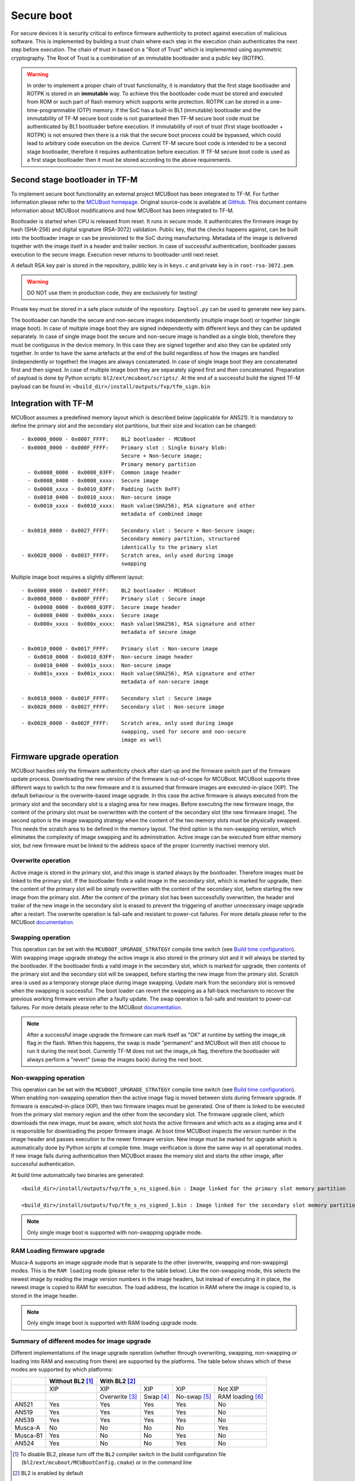 ###########
Secure boot
###########
For secure devices it is security critical to enforce firmware authenticity to
protect against execution of malicious software. This is implemented by building
a trust chain where each step in the execution chain authenticates the next
step before execution. The chain of trust in based on a "Root of Trust" which
is implemented using asymmetric cryptography. The Root of Trust is a combination
of an immutable bootloader and a public key (ROTPK).

.. Warning::
    In order to implement a proper chain of trust functionality, it is
    mandatory that the first stage bootloader and ROTPK is stored in an
    **immutable** way. To achieve this the bootloader code must be stored and
    executed from ROM or such part of flash memory which supports write
    protection. ROTPK can be stored in a one-time-programmable (OTP) memory. If
    the SoC has a built-in BL1 (immutable) bootloader and the immutability of
    TF-M secure boot code is not guaranteed then TF-M secure boot code must be
    authenticated by BL1 bootloader before execution. If immutability of root
    of trust (first stage bootloader + ROTPK) is not ensured then there is a
    risk that the secure boot process could be bypassed, which could lead to
    arbitrary code execution on the device. Current TF-M secure boot code is
    intended to be a second stage bootloader, therefore it requires
    authentication before execution. If TF-M secure boot code is used as a first
    stage bootloader then it must be stored according to the above requirements.

*******************************
Second stage bootloader in TF-M
*******************************
To implement secure boot functionality an external project MCUBoot has been
integrated to TF-M. For further information please refer to the
`MCUBoot homepage <https://www.mcuboot.com/>`__. Original source-code is
available at `GitHub <https://github.com/JuulLabs-OSS/mcuboot>`__. This document
contains information about MCUBoot modifications and how MCUBoot has been
integrated to TF-M.

Bootloader is started when CPU is released from reset. It runs in secure mode.
It authenticates the firmware image by hash (SHA-256) and digital signature
(RSA-3072) validation. Public key, that the checks happens against, can be built
into the bootloader image or can be provisioned to the SoC during manufacturing.
Metadata of the image is delivered together with the image itself in a header
and trailer section. In case of successful authentication, bootloader passes
execution to the secure image. Execution never returns to bootloader until
next reset.

A default RSA key pair is stored in the repository, public key is in ``keys.c``
and private key is in ``root-rsa-3072.pem``.

.. Warning::
    DO NOT use them in production code, they are exclusively for testing!

Private key must be stored in a safe place outside of the repository.
``Imgtool.py`` can be used to generate new key pairs.

The bootloader can handle the secure and non-secure images independently
(multiple image boot) or together (single image boot). In case of multiple image
boot they are signed independently with different keys and they can be updated
separately. In case of single image boot the secure and non-secure image is
handled as a single blob, therefore they must be contiguous in the device
memory. In this case they are signed together and also they can be updated only
together. In order to have the same artefacts at the end of the build regardless
of how the images are handled (independently or together) the images are always
concatenated. In case of single image boot they are concatenated first and then
signed. In case of multiple image boot they are separately signed first and then
concatenated. Preparation of payload is done by Python scripts:
``bl2/ext/mcuboot/scripts/``. At the end of a successful build the signed TF-M
payload can be found in: ``<build_dir>/install/outputs/fvp/tfm_sign.bin``

*********************
Integration with TF-M
*********************
MCUBoot assumes a predefined memory layout which is described below (applicable
for AN521). It is mandatory to define the primary slot and the secondary slot
partitions, but their size and location can be changed::

    - 0x0000_0000 - 0x0007_FFFF:    BL2 bootloader - MCUBoot
    - 0x0008_0000 - 0x000F_FFFF:    Primary slot : Single binary blob:
                                    Secure + Non-Secure image;
                                    Primary memory partition
      - 0x0008_0000 - 0x0008_03FF:  Common image header
      - 0x0008_0400 - 0x0008_xxxx:  Secure image
      - 0x0008_xxxx - 0x0010_03FF:  Padding (with 0xFF)
      - 0x0010_0400 - 0x0010_xxxx:  Non-secure image
      - 0x0010_xxxx - 0x0010_xxxx:  Hash value(SHA256), RSA signature and other
                                    metadata of combined image

    - 0x0018_0000 - 0x0027_FFFF:    Secondary slot : Secure + Non-Secure image;
                                    Secondary memory partition, structured
                                    identically to the primary slot
    - 0x0028_0000 - 0x0037_FFFF:    Scratch area, only used during image
                                    swapping

Multiple image boot requires a slightly different layout::

    - 0x0000_0000 - 0x0007_FFFF:    BL2 bootloader - MCUBoot
    - 0x0008_0000 - 0x000F_FFFF:    Primary slot : Secure image
      - 0x0008_0000 - 0x0008_03FF:  Secure image header
      - 0x0008_0400 - 0x000x_xxxx:  Secure image
      - 0x000x_xxxx - 0x000x_xxxx:  Hash value(SHA256), RSA signature and other
                                    metadata of secure image

    - 0x0010_0000 - 0x0017_FFFF:    Primary slot : Non-secure image
      - 0x0010_0000 - 0x0010_03FF:  Non-secure image header
      - 0x0010_0400 - 0x001x_xxxx:  Non-secure image
      - 0x001x_xxxx - 0x001x_xxxx:  Hash value(SHA256), RSA signature and other
                                    metadata of non-secure image

    - 0x0018_0000 - 0x001F_FFFF:    Secondary slot : Secure image
    - 0x0020_0000 - 0x0027_FFFF:    Secondary slot : Non-secure image

    - 0x0028_0000 - 0x002F_FFFF:    Scratch area, only used during image
                                    swapping, used for secure and non-secure
                                    image as well

**************************
Firmware upgrade operation
**************************
MCUBoot handles only the firmware authenticity check after start-up and the
firmware switch part of the firmware update process. Downloading the new version
of the firmware is out-of-scope for MCUBoot. MCUBoot supports three different
ways to switch to the new firmware and it is assumed that firmware images are
executed-in-place (XIP). The default behaviour is the overwrite-based image
upgrade. In this case the active firmware is always executed from the primary
slot and the secondary slot is a staging area for new images. Before executing
the new firmware image, the content of the primary slot must be overwritten with
the content of the secondary slot (the new firmware image). The second option is
the image swapping strategy when the content of the two memory slots must be
physically swapped. This needs the scratch area to be defined in the memory
layout. The third option is the non-swapping version, which eliminates the
complexity of image swapping and its administration. Active image can be
executed from either memory slot, but new firmware must be linked to the address
space of the proper (currently inactive) memory slot.

Overwrite operation
===================
Active image is stored in the primary slot, and this image is started always by
the bootloader. Therefore images must be linked to the primary slot. If the
bootloader finds a valid image in the secondary slot, which is marked for
upgrade, then the content of the primary slot will be simply overwritten with
the content of the secondary slot, before starting the new image from the
primary slot. After the content of the primary slot has been successfully
overwritten, the header and trailer of the new image in the secondary slot is
erased to prevent the triggering of another unnecessary image upgrade after a
restart. The overwrite operation is fail-safe and resistant to power-cut
failures. For more details please refer to the MCUBoot
`documentation <https://www.mcuboot.com/mcuboot/design.html>`__.

Swapping operation
==================
This operation can be set with the ``MCUBOOT_UPGRADE_STRATEGY`` compile time
switch (see `Build time configuration`_). With swapping image upgrade strategy
the active image is also stored in the primary slot and it will always be
started by the bootloader. If the bootloader finds a valid image in the
secondary slot, which is marked for upgrade, then contents of the primary slot
and the secondary slot will be swapped, before starting the new image from the
primary slot. Scratch area is used as a temporary storage place during image
swapping. Update mark from the secondary slot is removed when the swapping is
successful. The boot loader can revert the swapping as a fall-back mechanism to
recover the previous working firmware version after a faulty update. The swap
operation is fail-safe and resistant to power-cut failures. For more details
please refer to the MCUBoot
`documentation <https://www.mcuboot.com/mcuboot/design.html>`__.

.. Note::

    After a successful image upgrade the firmware can mark itself as "OK" at
    runtime by setting the image_ok flag in the flash. When this happens, the
    swap is made "permanent" and MCUBoot will then still choose to run it
    during the next boot. Currently TF-M does not set the image_ok flag,
    therefore the bootloader will always perform a "revert" (swap the images
    back) during the next boot.

Non-swapping operation
======================
This operation can be set with the ``MCUBOOT_UPGRADE_STRATEGY`` compile time
switch (see `Build time configuration`_). When enabling non-swapping operation
then the active image flag is moved between slots during firmware upgrade. If
firmware is executed-in-place (XIP), then two firmware images must be generated.
One of them is linked to be executed from the primary slot memory region and the
other from the secondary slot. The firmware upgrade client, which downloads the
new image, must be aware, which slot hosts the active firmware and which acts as
a staging area and it is responsible for downloading the proper firmware image.
At boot time MCUBoot inspects the version number in the image header and passes
execution to the newer firmware version. New image must be marked for upgrade
which is automatically done by Python scripts at compile time. Image
verification is done the same way in all operational modes. If new image fails
during authentication then MCUBoot erases the memory slot and starts the other
image, after successful authentication.

At build time automatically two binaries are generated::

    <build_dir>/install/outputs/fvp/tfm_s_ns_signed.bin : Image linked for the primary slot memory partition

    <build_dir>/install/outputs/fvp/tfm_s_ns_signed_1.bin : Image linked for the secondary slot memory partition

.. Note::

    Only single image boot is supported with non-swapping upgrade mode.

RAM Loading firmware upgrade
============================
Musca-A supports an image upgrade mode that is separate to the other (overwrite,
swapping and non-swapping) modes. This is the ``RAM loading`` mode (please refer
to the table below). Like the non-swapping mode, this selects the newest image
by reading the image version numbers in the image headers, but instead of
executing it in place, the newest image is copied to RAM for execution. The load
address, the location in RAM where the image is copied to, is stored in the
image header.

.. Note::

    Only single image boot is supported with RAM loading upgrade mode.

Summary of different modes for image upgrade
============================================
Different implementations of the image upgrade operation (whether through
overwriting, swapping, non-swapping or loading into RAM and executing from
there) are supported by the platforms. The table below shows which of these
modes are supported by which platforms:

+----------+-----------------+----------------------------------------------------------+
|          | Without BL2 [1]_| With BL2 [2]_                                            |
+==========+=================+===============+==========+=============+=================+
|          | XIP             | XIP           | XIP      | XIP         | Not XIP         |
+----------+-----------------+---------------+----------+-------------+-----------------+
|          |                 | Overwrite [3]_| Swap [4]_| No-swap [5]_| RAM loading [6]_|
+----------+-----------------+---------------+----------+-------------+-----------------+
| AN521    | Yes             | Yes           | Yes      | Yes         | No              |
+----------+-----------------+---------------+----------+-------------+-----------------+
| AN519    | Yes             | Yes           | Yes      | Yes         | No              |
+----------+-----------------+---------------+----------+-------------+-----------------+
| AN539    | Yes             | Yes           | Yes      | Yes         | No              |
+----------+-----------------+---------------+----------+-------------+-----------------+
| Musca-A  | No              | No            | No       | No          | Yes             |
+----------+-----------------+---------------+----------+-------------+-----------------+
| Musca-B1 | Yes             | No            | No       | Yes         | No              |
+----------+-----------------+---------------+----------+-------------+-----------------+
| AN524    | Yes             | No            | No       | Yes         | No              |
+----------+-----------------+---------------+----------+-------------+-----------------+

.. [1] To disable BL2, please turn off the ``BL2`` compiler switch in the
    build configuration file (``bl2/ext/mcuboot/MCUBootConfig.cmake``) or
    in the command line

.. [2] BL2 is enabled by default

.. [3] The image executes in-place (XIP) and is in Overwrite mode for image
    update by default

.. [4] To enable XIP Swap mode, assign the "SWAP" string to the
    ``MCUBOOT_UPGRADE_STRATEGY`` configuration variable in the build
    configuration file, or include this macro definition in the command line

.. [5] To enable XIP No-swap, assign the "NO_SWAP" string to the
    ``MCUBOOT_UPGRADE_STRATEGY`` configuration variable in the build
    configuration file, or include this macro definition in the command line

.. [6] To enable RAM loading, assign the "RAM_LOADING" string to the
    ``MCUBOOT_UPGRADE_STRATEGY`` configuration variable in the build
    configuration file, or include this macro definition in the command line

*******************
Multiple image boot
*******************
It is possible to update the firmware images independently to support the
scenario when secure and non-secure images are provided by different vendors.
Multiple image boot is supported only together with the overwrite and swap
firmware upgrade modes.

It is possible to describe the dependencies of the images on each other in
order to avoid a faulty upgrade when incompatible versions would be installed.
These dependencies are part of the image manifest area.
The dependencies are composed from two parts:

 - **Image identifier:** The number of the image which the current image (whose
   manifest area contains the dependency entry) depends on. The image identifier
   starts from 0.

 - **Minimum version:** The minimum version of other image must be present on
   the device by the end of the upgrade (both images might be updated at the
   same time).

Dependencies can be added to the images at compile time with the following
compile time switches:

 - ``S_IMAGE_MIN_VER`` It is added to the non-secure image and specifies the
   minimum required version of the secure image.
 - ``NS_IMAGE_MIN_VER`` It is added to the secure image and specifies the
   minimum required version of the non-secure image.

Example of how to provide the secure image minimum version::

    cmake -G"Unix Makefiles" -DTARGET_PLATFORM=AN521 -DCOMPILER=ARMCLANG -DS_IMAGE_MIN_VER=1.2.3+4 ../

********************
Signature algorithms
********************
MbedTLS library is used to sign the images. The list of supported signing
algorithms:

  - `RSA-2048`
  - `RSA-3072`: default

Example keys stored in:

 - ``root-rsa-2048.pem``   : Used to sign single image (S+NS) or secure image
   in case of multiple image boot
 - ``root-rsa-2048_1.pem`` : Used to sign non-secure image in case of multiple
   image boot
 - ``root-rsa-3072.pem``   : Used to sign single image (S+NS) or secure image
   in case of multiple image boot
 - ``root-rsa-3072_1.pem`` : Used to sign non-secure image in case of multiple
   image boot

************************
Build time configuration
************************
MCUBoot related compile time switches can be set in the build configuration
file::

    bl2/ext/mcuboot/MCUBootConfig.cmake

Compile time switches:

- BL2 (default: True):
    - **True:** TF-M built together with bootloader. MCUBoot is executed after
      reset and it authenticates TF-M and starts secure code.
    - **False:** TF-M built without bootloader. Secure image linked to the
      beginning of the device memory and executed after reset. If it is false
      then using any of the further compile time switches is invalid.
- MCUBOOT_UPGRADE_STRATEGY (default: "OVERWRITE_ONLY"):
    - **"OVERWRITE_ONLY":** Default firmware upgrade operation with overwrite.
    - **"SWAP":** Activate swapping firmware upgrade operation.
    - **"NO_SWAP":** Activate non-swapping firmware upgrade operation.
    - **"RAM_LOADING":** Activate RAM loading firmware upgrade operation, where
      the latest image is copied to RAM and runs from there instead of being
      executed in-place.
- MCUBOOT_SIGNATURE_TYPE (default: RSA-3072):
    - **RSA-3072:** Image is signed with RSA-3072 algorithm
    - **RSA-2048:** Image is signed with RSA-2048 algorithm
- MCUBOOT_IMAGE_NUMBER (default: 2):
    - **1:** Single image boot, secure and non-secure images are signed and
      updated together.
    - **2:** Multiple image boot, secure and non-secure images are signed and
      updatable independently.
- MCUBOOT_HW_KEY (default: True):
    - **True:** The hash of public key is provisioned to the SoC and the image
      manifest contains the whole public key. MCUBoot validates the key before
      using it for firmware authentication, it calculates the hash of public key
      from the manifest and compare against the retrieved key-hash from the
      hardware. This way MCUBoot is independent from the public key(s).
      Key(s) can be provisioned any time and by different parties.
    - **False:** The whole public key is embedded to the bootloader code and the
      image manifest contains only the hash of the public key. MCUBoot validates
      the key before using it for firmware authentication, it calculates the
      hash of built-in public key and compare against the retrieved key-hash
      from the image manifest. After this the bootloader can verify that the
      image was signed with a private key that corresponds to the retrieved
      key-hash (it can have more public keys embedded in and it may have to look
      for the matching one). All the public key(s) must be known at MCUBoot
      build time.

Image versioning
================
An image version number is written to its header by one of the Python scripts,
and this number is used by the bootloader when the non-swapping or RAM loading
mode is enabled. It is also used in case of multiple image boot when the
bootloader checks the image dependencies if any have been added to the images.

The version number of the image (single image boot) can manually be passed in
through the command line in the cmake configuration step::

    cmake -G"Unix Makefiles" -DTARGET_PLATFORM=AN521 -DCOMPILER=ARMCLANG -DIMAGE_VERSION=1.2.3+4 ../

Alternatively, the version number can be less specific (e.g 1, 1.2, or 1.2.3),
where the missing numbers are automatically set to zero. The image version
number argument is optional, and if it is left out, then the version numbers of
the image(s) being built in the same directory will automatically change. In
this case, the last component (the build number) automatically increments from
the previous one: 0.0.0+1 -> 0.0.0+2, for as many times as the build is re-ran,
**until a number is explicitly provided**. If automatic versioning is in place
and then an image version number is provided for the first time, the new number
will take precedence and be used instead. All subsequent image versions are
then set to the last number that has been specified, and the build number would
stop incrementing. Any new version numbers that are provided will overwrite
the previous one: 0.0.0+1 -> 0.0.0+2. Note: To re-apply automatic image
versioning, please start a clean build without specifying the image version
number at all. In case of multiple image boot there are separate compile time
switches for both images to provide their version: ``IMAGE_VERSION_S`` and
``IMAGE_VERSION_NS``. These must be used instead of ``IMAGE_VERSION``.

Security counter
================
Each signed image contains a security counter in its manifest. It is used by the
bootloader and its aim is to have an independent (from the image version)
counter to ensure rollback protection by comparing the new image's security
counter against the original (currently active) image's security counter during
the image upgrade process. It is added to the manifest (to the TLV area that is
appended to the end of the image) by one of the Python scripts when signing the
image. The value of the security counter is security critical data and it is in
the integrity protected part of the image. The last valid security counter
should always be stored in a non-volatile and trusted component of the device
and its value should always be increased if a security flaw was fixed in the
current image version. The value of the security counter (single image boot) can
be specified at build time in the cmake configuration step::

    cmake -G"Unix Makefiles" -DTARGET_PLATFORM=AN521 -DCOMPILER=ARMCLANG -DSECURITY_COUNTER=42 ../

The security counter can be independent from the image version, but not
necessarily. Alternatively, if it is not specified at build time with the
``SECURITY_COUNTER`` option the Python script will automatically generate it
from the image version number (not including the build number) and this value
will be added to the signed image. In case of multiple image boot there are
separate compile time switches for both images to provide their security counter
value: ``SECURITY_COUNTER_S`` and ``SECURITY_COUNTER_NS``. These must be used
instead of ``SECURITY_COUNTER``. If these are not defined then the security
counter values will be derived from the corresponding image version similar to
the single image boot.

***************************
Signing the images manually
***************************
Normally the build system handles the signing (computing hash over the image
and security critical manifest data and then signing the hash) of the firmware
images. However, the images also can be signed manually by using the ``imgtool``
Python program which is located in the ``bl2/ext/mcuboot/scripts`` directory.
Issue the ``python3 imgtool.py sign --help`` command in the directory for more
information about the mandatory and optional arguments. The tool takes an image
in binary or Intel Hex format and adds a header and trailer that MCUBoot is
expecting. In case of single image boot after a successful build the
``tfm_full.bin`` build artifact (contains the concatenated secure and non-secure
images) must be passed to the script and in case of multiple image boot the
``tfm_s.bin`` and ``tfm_ns.bin`` binaries can be passed to prepare the signed
images.

Signing the secure image manually in case of multiple image boot
================================================================

::

    python3 bl2/ext/mcuboot/scripts/imgtool.py sign \
        --layout <build_dir>/image_macros_preprocessed_s.c \
        -k <tfm_dir>/bl2/ext/mcuboot/root-rsa-3072.pem \
        --public-key-format full \
        --align 1 \
        -v 1.2.3+4 \
        -d "(1,1.2.3+0)" \
        -s 42 \
        -H 0x400 \
        <build_dir>/install/outputs/AN521/tfm_s.bin \
        <build_dir>/tfm_s_signed.bin

************************
Testing firmware upgrade
************************
As downloading the new firmware image is out of scope for MCUBoot, the update
process is started from a state where the original and the new image are already
programmed to the appropriate memory slots. To generate the original and a new
firmware package, TF-M is built twice with different build configurations.

Overwriting firmware upgrade
============================
Run TF-M build twice with ``MCUBOOT_IMAGE_NUMBER`` set to "1" in both cases
(single image boot), but with two different build configurations: default and
regression. Save the artifacts between builds, because second run can overwrite
original binaries. Download default build to the primary slot and regression
build to the secondary slot.

Executing firmware upgrade on FVP_MPS2_AEMv8M
---------------------------------------------
.. code-block:: bash

    <DS5_PATH>/sw/models/bin/FVP_MPS2_AEMv8M  \
    --parameter fvp_mps2.platform_type=2 \
    --parameter cpu0.baseline=0 \
    --parameter cpu0.INITVTOR_S=0x10000000 \
    --parameter cpu0.semihosting-enable=0 \
    --parameter fvp_mps2.DISABLE_GATING=0 \
    --parameter fvp_mps2.telnetterminal0.start_telnet=1 \
    --parameter fvp_mps2.telnetterminal1.start_telnet=0 \
    --parameter fvp_mps2.telnetterminal2.start_telnet=0 \
    --parameter fvp_mps2.telnetterminal0.quiet=0 \
    --parameter fvp_mps2.telnetterminal1.quiet=1 \
    --parameter fvp_mps2.telnetterminal2.quiet=1 \
    --application cpu0=<build_dir>/bl2/ext/mcuboot/mcuboot.axf \
    --data cpu0=<default_build_dir>/install/outputs/fvp/tfm_s_ns_signed.bin@0x10080000 \
    --data cpu0=<regresssion_build_dir>/install/outputs/fvp/tfm_s_ns_signed.bin@0x10180000

Executing firmware upgrade on SSE 200 FPGA on MPS2 board
--------------------------------------------------------

::

    TITLE: Versatile Express Images Configuration File
    [IMAGES]
    TOTALIMAGES: 3                     ;Number of Images (Max: 32)
    IMAGE0ADDRESS: 0x00000000
    IMAGE0FILE: \Software\mcuboot.axf  ; BL2 bootloader
    IMAGE1ADDRESS: 0x10080000
    IMAGE1FILE: \Software\tfm_sig1.bin ; TF-M default test binary blob
    IMAGE2ADDRESS: 0x10180000
    IMAGE2FILE: \Software\tfm_sig2.bin ; TF-M regression test binary blob

The following message will be shown in case of successful firmware upgrade:

::

    [INF] Starting bootloader
    [INF] Swap type: test
    [INF] Image upgrade secondary slot -> primary slot
    [INF] Erasing the primary slot
    [INF] Copying the secondary slot to the primary slot: 0x100000 bytes
    [INF] Bootloader chainload address offset: 0x80000
    [INF] Jumping to the first image slot
    [Sec Thread] Secure image initializing!

    #### Execute test suites for the Secure area ####
    Running Test Suite PSA protected storage S interface tests (TFM_SST_TEST_2XXX)...
    ...

To update the secure and non-secure images separately (multiple image boot),
set the ``MCUBOOT_IMAGE_NUMBER`` switch to "2" (this is the default
configuration value) and follow the same instructions as in case of single image
boot.

Executing multiple firmware upgrades on SSE 200 FPGA on MPS2 board
------------------------------------------------------------------

::

    TITLE: Versatile Express Images Configuration File
    [IMAGES]
    TOTALIMAGES: 4                     ;Number of Images (Max: 32)
    IMAGE0ADDRESS: 0x00000000
    IMAGE0FILE: \Software\mcuboot.axf  ; BL2 bootloader
    IMAGE1ADDRESS: 0x10080000
    IMAGE1FILE: \Software\tfm_sign.bin ; TF-M default test binary blob
    IMAGE2ADDRESS: 0x10180000
    IMAGE2FILE: \Software\tfm_ss1.bin  ; TF-M regression test secure (signed) image
    IMAGE3ADDRESS: 0x10200000
    IMAGE3FILE: \Software\tfm_nss1.bin ; TF-M regression test non-secure (signed) image

Note that both the concatenated binary blob (the images are signed separately
and then concatenated) and the separate signed images can be downloaded to the
device because on this platform (AN521) both the primary slots and the secondary
slots are contiguous areas in the Flash (see `Integration with TF-M`_). The
following message will be shown in case of successful firmware upgrades:

::

    [INF] Starting bootloader
    [INF] Swap type: test
    [INF] Swap type: test
    [INF] Image upgrade secondary slot -> primary slot
    [INF] Erasing the primary slot
    [INF] Copying the secondary slot to the primary slot: 0x80000 bytes
    [INF] Image upgrade secondary slot -> primary slot
    [INF] Erasing the primary slot
    [INF] Copying the secondary slot to the primary slot: 0x80000 bytes
    [INF] Bootloader chainload address offset: 0x80000
    [INF] Jumping to the first image slot
    [Sec Thread] Secure image initializing!
    TFM level is: 1
    [Sec Thread] Jumping to non-secure code...

    #### Execute test suites for the Secure area ####
    Running Test Suite PSA protected storage S interface tests (TFM_SST_TEST_2XXX)...
    ...

Swapping firmware upgrade
=============================
Follow the same instructions and platform related configurations as in case of
overwriting build including these changes:

- Set the ``MCUBOOT_UPGRADE_STRATEGY`` compile time switch to "SWAP"
  before build.
- Set the ``MCUBOOT_IMAGE_NUMBER`` compile time switch to "1" (single image
  boot) or "2" (multiple image boot) before build.

During single image boot the following message will be shown in case of
successful firmware upgrade, ``Swap type: test`` indicates that images were
swapped:

::

    [INF] Starting bootloader
    [INF] Image 0: magic= good, copy_done=0x3, image_ok=0x3
    [INF] Scratch: magic=  bad, copy_done=0x0, image_ok=0x2
    [INF] Boot source: primary slot
    [INF] Swap type: test
    [INF] Bootloader chainload address offset: 0x80000
    [INF] Jumping to the first image slot
    [Sec Thread] Secure image initializing!

    #### Execute test suites for the Secure area ####
    Running Test Suite PSA protected storage S interface tests (TFM_SST_TEST_2XXX)...
    ...

Non-swapping firmware upgrade
=============================
Follow the same instructions and platform related configurations as in case of
overwriting build including these changes:

- Set the ``MCUBOOT_UPGRADE_STRATEGY`` compile time switch to "NO_SWAP"
  before build.
- Make sure the image version number was increased between the two build runs
  either by specifying it manually or by checking in the build log that it was
  incremented automatically.

Executing firmware upgrade on FVP_MPS2_AEMv8M
---------------------------------------------

.. code-block:: bash

    <DS5_PATH>/sw/models/bin/FVP_MPS2_AEMv8M  \
    --parameter fvp_mps2.platform_type=2 \
    --parameter cpu0.baseline=0 \
    --parameter cpu0.INITVTOR_S=0x10000000 \
    --parameter cpu0.semihosting-enable=0 \
    --parameter fvp_mps2.DISABLE_GATING=0 \
    --parameter fvp_mps2.telnetterminal0.start_telnet=1 \
    --parameter fvp_mps2.telnetterminal1.start_telnet=0 \
    --parameter fvp_mps2.telnetterminal2.start_telnet=0 \
    --parameter fvp_mps2.telnetterminal0.quiet=0 \
    --parameter fvp_mps2.telnetterminal1.quiet=1 \
    --parameter fvp_mps2.telnetterminal2.quiet=1 \
    --application cpu0=<build_dir>/bl2/ext/mcuboot/mcuboot.axf \
    --data cpu0=<default_build_dir>/install/outputs/fvp/tfm_s_ns_signed.bin@0x10080000 \
    --data cpu0=<regresssion_build_dir>/install/outputs/fvp/tfm_s_ns_signed_1.bin@0x10180000

Executing firmware upgrade on SSE 200 FPGA on MPS2 board
--------------------------------------------------------

::

    TITLE: Versatile Express Images Configuration File
    [IMAGES]
    TOTALIMAGES: 3                     ;Number of Images (Max: 32)
    IMAGE0ADDRESS: 0x00000000
    IMAGE0FILE: \Software\mcuboot.axf  ; BL2 bootloader
    IMAGE1ADDRESS: 0x10080000
    IMAGE1FILE: \Software\tfm_sign.bin ; TF-M default test binary blob
    IMAGE2ADDRESS: 0x10180000
    IMAGE2FILE: \Software\tfm_sig1.bin ; TF-M regression test binary blob

Executing firmware upgrade on Musca-B1 board
--------------------------------------------
After the two images have been built, they can be concatenated to create the
combined image using ``srec_cat``:

- Linux::

    srec_cat bl2/ext/mcuboot/mcuboot.bin -Binary -offset 0xA000000 tfm_sign.bin -Binary -offset 0xA020000 tfm_sign_1.bin -Binary -offset 0xA0F0000 -o tfm.hex -Intel

- Windows::

    srec_cat.exe bl2\ext\mcuboot\mcuboot.bin -Binary -offset 0xA000000 tfm_sign.bin -Binary -offset 0xA020000 tfm_sign_1.bin -Binary -offset 0xA0F0000 -o tfm.hex -Intel

The following message will be shown in case of successful firmware upgrade,
notice that image with higher version number (``version=1.2.3.5``) is executed:

::

    [INF] Starting bootloader
    [INF] Image 0: version=1.2.3.4, magic= good, image_ok=0x3
    [INF] Image 1: version=1.2.3.5, magic= good, image_ok=0x3
    [INF] Booting image from the secondary slot
    [INF] Bootloader chainload address offset: 0xa0000
    [INF] Jumping to the first image slot
    [Sec Thread] Secure image initializing!

    #### Execute test suites for the Secure area ####
    Running Test Suite PSA protected storage S interface tests (TFM_SST_TEST_2XXX)...
    ...

Executing firmware upgrade on CoreLink SSE-200 Subsystem for MPS3 (AN524)
-------------------------------------------------------------------------

::

    TITLE: Arm MPS3 FPGA prototyping board Images Configuration File

    [IMAGES]
    TOTALIMAGES: 3                     ;Number of Images (Max: 32)

    IMAGE0UPDATE: AUTO                 ;Image Update:NONE/AUTO/FORCE
    IMAGE0ADDRESS: 0x00000000
    IMAGE0FILE: \SOFTWARE\mcuboot.bin  ;BL2 bootloader
    IMAGE1UPDATE: AUTO
    IMAGE1ADDRESS: 0x00040000
    IMAGE1FILE: \SOFTWARE\tfm_sig0.bin ;TF-M example application binary blob
    IMAGE2UPDATE: AUTO
    IMAGE2ADDRESS: 0x000C0000
    IMAGE2FILE: \SOFTWARE\tfm_sig1.bin ;TF-M regression test binary blob

RAM loading firmware upgrade
============================
To enable RAM loading, please set ``MCUBOOT_UPGRADE_STRATEGY`` to "RAM_LOADING"
(either in the configuration file or through the command line), and then specify
a destination load address in RAM where the image can be copied to and executed
from. The ``IMAGE_LOAD_ADDRESS`` macro must be specified in the target dependent
files, for example with Musca-A, its ``flash_layout.h`` file in the ``platform``
folder should include ``#define IMAGE_LOAD_ADDRESS #0x10020000``

Executing firmware upgrade on Musca-A board
--------------------------------------------
After two images have been built, they can be concatenated to create the
combined image using ``srec_cat``:

- Linux::

    srec_cat bl2/ext/mcuboot/mcuboot.bin -Binary -offset 0x200000 tfm_sign_old.bin -Binary -offset 0x220000 tfm_sign_new.bin -Binary -offset 0x320000 -o tfm.hex -Intel

- Windows::

    srec_cat.exe bl2\ext\mcuboot\mcuboot.bin -Binary -offset 0x200000 tfm_sign_old.bin -Binary -offset 0x220000 tfm_sign_new.bin -Binary -offset 0x320000 -o tfm.hex -Intel

The following message will be shown in case of successful firmware upgrade when,
RAM loading is enabled, notice that image with higher version number
(``version=0.0.0.2``) is executed:

::

    [INF] Starting bootloader
    [INF] Image 0: version=0.0.0.1, magic= good, image_ok=0x3
    [INF] Image 1: version=0.0.0.2, magic= good, image_ok=0x3
    [INF] Image has been copied from the secondary slot in flash to SRAM address 0x10020000
    [INF] Booting image from SRAM at address 0x10020000
    [INF] Bootloader chainload address offset: 0x20000
    [INF] Jumping to the first image slot
    [Sec Thread] Secure image initializing!

--------------

*Copyright (c) 2018-2019, Arm Limited. All rights reserved.*
